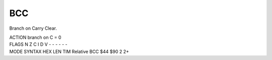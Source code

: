 .. -*- coding: utf-8 -*-
.. _bcc:

BCC
---

.. contents::
   :local:
      
Branch on Carry Clear.

.. container:: moro8-opcode

    .. container:: moro8-header
        
        .. container:: moro8-pre

                ACTION
                branch on C = 0

        .. container:: moro8-pre

                FLAGS
                N Z C I D V
                - - - - - -

    .. container:: moro8-synopsis moro8-pre

                MODE          SYNTAX        HEX LEN TIM
                Relative      BCC $44       $90  2   2+

